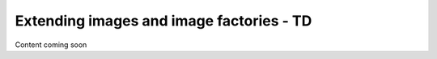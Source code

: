 ==========================================
Extending images and image factories - TD
==========================================

Content coming soon